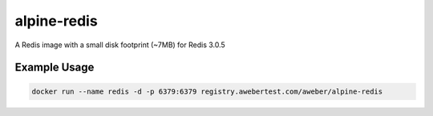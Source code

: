 alpine-redis
===============
A Redis image with a small disk footprint (~7MB) for Redis 3.0.5

|Layers| |Stars| |Pulls|

Example Usage
-------------

.. code-block::

    docker run --name redis -d -p 6379:6379 registry.awebertest.com/aweber/alpine-redis

.. |Stars| image:: https://img.shields.io/docker/stars/gavinmroy/alpine-redis.svg?style=flat&1
   :target: https://hub.docker.com/r/gavinmroy/alpine-redis/

.. |Pulls| image:: https://img.shields.io/docker/pulls/gavinmroy/alpine-redis.svg?style=flat&1
   :target: https://hub.docker.com/r/gavinmroy/alpine-redis/

.. |Layers| image:: https://img.shields.io/imagelayers/image-size/gavinmroy/alpine-redis/latest.svg?style=flat&1
  :target: https://hub.docker.com/r/gavinmroy/alpine-redis/
